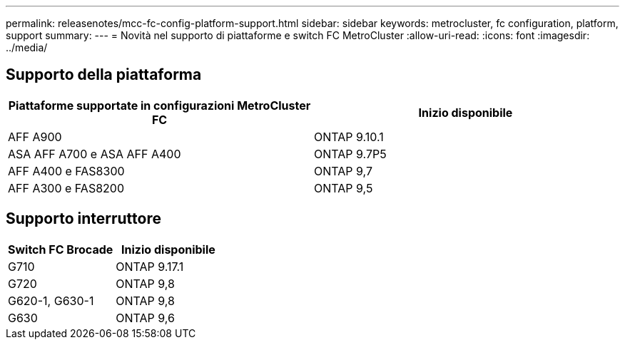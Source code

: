 ---
permalink: releasenotes/mcc-fc-config-platform-support.html 
sidebar: sidebar 
keywords: metrocluster, fc configuration, platform, support 
summary:  
---
= Novità nel supporto di piattaforme e switch FC MetroCluster
:allow-uri-read: 
:icons: font
:imagesdir: ../media/




== Supporto della piattaforma

[cols="2*"]
|===
| Piattaforme supportate in configurazioni MetroCluster FC | Inizio disponibile 


 a| 
AFF A900
 a| 
ONTAP 9.10.1



 a| 
ASA AFF A700 e ASA AFF A400
 a| 
ONTAP 9.7P5



 a| 
AFF A400 e FAS8300
 a| 
ONTAP 9,7



 a| 
AFF A300 e FAS8200
 a| 
ONTAP 9,5

|===


== Supporto interruttore

[cols="2*"]
|===
| Switch FC Brocade | Inizio disponibile 


 a| 
G710
 a| 
ONTAP 9.17.1



 a| 
G720
 a| 
ONTAP 9,8



 a| 
G620-1, G630-1
 a| 
ONTAP 9,8



 a| 
G630
 a| 
ONTAP 9,6

|===